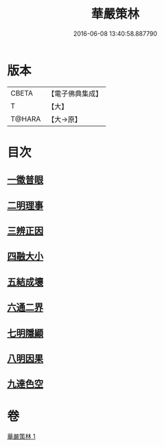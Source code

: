 #+TITLE: 華嚴策林 
#+DATE: 2016-06-08 13:40:58.887790

* 版本
 |     CBETA|【電子佛典集成】|
 |         T|【大】     |
 |    T@HARA|【大→原】   |

* 目次
** [[file:KR6e0086_001.txt::001-0597a17][一徵普眼]]
** [[file:KR6e0086_001.txt::001-0597b1][二明理事]]
** [[file:KR6e0086_001.txt::001-0597b11][三辨正因]]
** [[file:KR6e0086_001.txt::001-0597b25][四融大小]]
** [[file:KR6e0086_001.txt::001-0597c8][五結成壞]]
** [[file:KR6e0086_001.txt::001-0597c17][六通二界]]
** [[file:KR6e0086_001.txt::001-0597c29][七明隱顯]]
** [[file:KR6e0086_001.txt::001-0598a11][八明因果]]
** [[file:KR6e0086_001.txt::001-0598a23][九達色空]]

* 卷
[[file:KR6e0086_001.txt][華嚴策林 1]]

